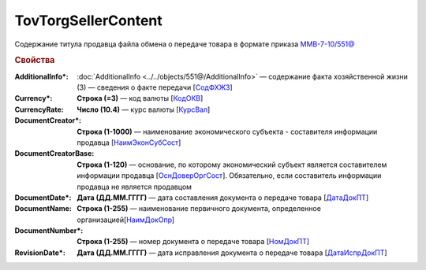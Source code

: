TovTorgSellerContent
=======================

Содержание титула продавца файла обмена о передаче товара в формате приказа `ММВ-7-10/551@ <https://normativ.kontur.ru/document?moduleId=1&documentId=339634&rangeId=5636962>`_

.. rubric:: Свойства

:AdditionalInfo\*:
  :doc:`AdditionalInfo <../../objects/551@/AdditionalInfo>` — содержание факта хозяйственной жизни (3) — сведения о факте передачи [`СодФХЖ3 <https://normativ.kontur.ru/document?moduleId=1&documentId=339634&rangeId=5636971>`_]

:Currency\*:
  **Строка (=3)** — код валюты [`КодОКВ <https://normativ.kontur.ru/document?moduleId=1&documentId=339634&rangeId=5636967>`_]

:CurrencyRate:
  **Число (10.4)** — курс валюты [`КурсВал <https://normativ.kontur.ru/document?moduleId=1&documentId=339634&rangeId=5636969>`_]

:DocumentCreator\*:
  **Строка (1-1000)** — наименование экономического субъекта - составителя информации продавца [`НаимЭконСубСост <https://normativ.kontur.ru/document?moduleId=1&documentId=339634&rangeId=5610491>`_]

:DocumentCreatorBase:
  **Строка (1-120)** — основание, по которому экономический субъект является составителем информации продавца [`ОснДоверОргСост <https://normativ.kontur.ru/document?moduleId=1&documentId=339634&rangeId=5610499>`_]. Обязательно, если составитель информации продавца не является продавцом

:DocumentDate\*:
  **Дата (ДД.ММ.ГГГГ)** — дата составления документа о передаче товара [`ДатаДокПТ <https://normativ.kontur.ru/document?moduleId=1&documentId=339634&rangeId=5610684>`_]

:DocumentName:
  **Строка (1-255)** — наименование первичного документа, определенное организацией[`НаимДокОпр <https://normativ.kontur.ru/document?moduleId=1&documentId=339634&rangeId=5610681>`_]

:DocumentNumber\*:
  **Строка (1-255)** — номер документа о передаче товара [`НомДокПТ <https://normativ.kontur.ru/document?moduleId=1&documentId=339634&rangeId=5610688>`_]

:RevisionDate\*:
  **Дата (ДД.ММ.ГГГГ)** — дата исправления документа о передаче товара [`ДатаИспрДокПТ <https://normativ.kontur.ru/document?moduleId=1&documentId=339634&rangeId=5636966>`_]
